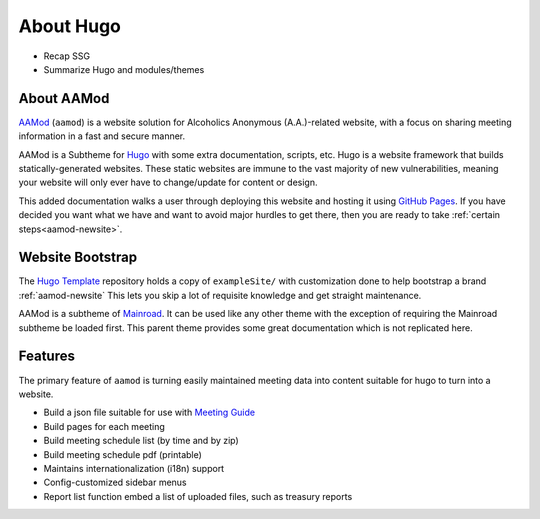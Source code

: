 .. _aamod:

About Hugo
==========

- Recap SSG
- Summarize Hugo and modules/themes

About AAMod
-----------

`AAMod`_ (``aamod``) is a website solution for Alcoholics Anonymous (A.A.)-related
website, with a focus on sharing meeting information in a fast and secure manner.

AAMod is a Subtheme for `Hugo`_ with some extra documentation, scripts, etc.
Hugo is a website framework that builds statically-generated websites. These
static websites are immune to the vast majority of new vulnerabilities, meaning
your website will only ever have to change/update for content or design.

This added documentation walks a user through deploying this website and hosting
it using `GitHub Pages`_. If you have decided you want what we  have
and want to avoid major hurdles to get there, then you are ready to take
:ref:`certain steps<aamod-newsite>`.

Website Bootstrap
-----------------

The `Hugo Template`_ repository holds a copy of ``exampleSite/``
with customization done to help bootstrap a brand :ref:`aamod-newsite`
This lets you skip a lot of requisite knowledge and get straight maintenance.

AAMod is a subtheme of `Mainroad`_. It can be used like any other theme with
the exception of requiring the Mainroad subtheme be loaded first. This parent
theme provides some great documentation which is not replicated here.

Features
--------

The primary feature of ``aamod`` is turning easily maintained meeting data
into content suitable for hugo to turn into a website.

- Build a json file suitable for use with `Meeting Guide`_
- Build pages for each meeting
- Build meeting schedule list (by time and by zip)
- Build meeting schedule pdf (printable)
- Maintains internationalization (i18n) support
- Config-customized sidebar menus
- Report list function embed a list of uploaded files, such as treasury reports

.. _Hugo: https://gohugo.io/
.. _Hugo Template: https://github.com/recoverysource/hugo-template
.. _GitHub Pages: https://pages.github.com/
.. _Area 63: https://area63aa.org/
.. _Mainroad: https://themes.gohugo.io/themes/mainroad/
.. _Meeting Guide: https://www.aa.org/meeting-guide-app

